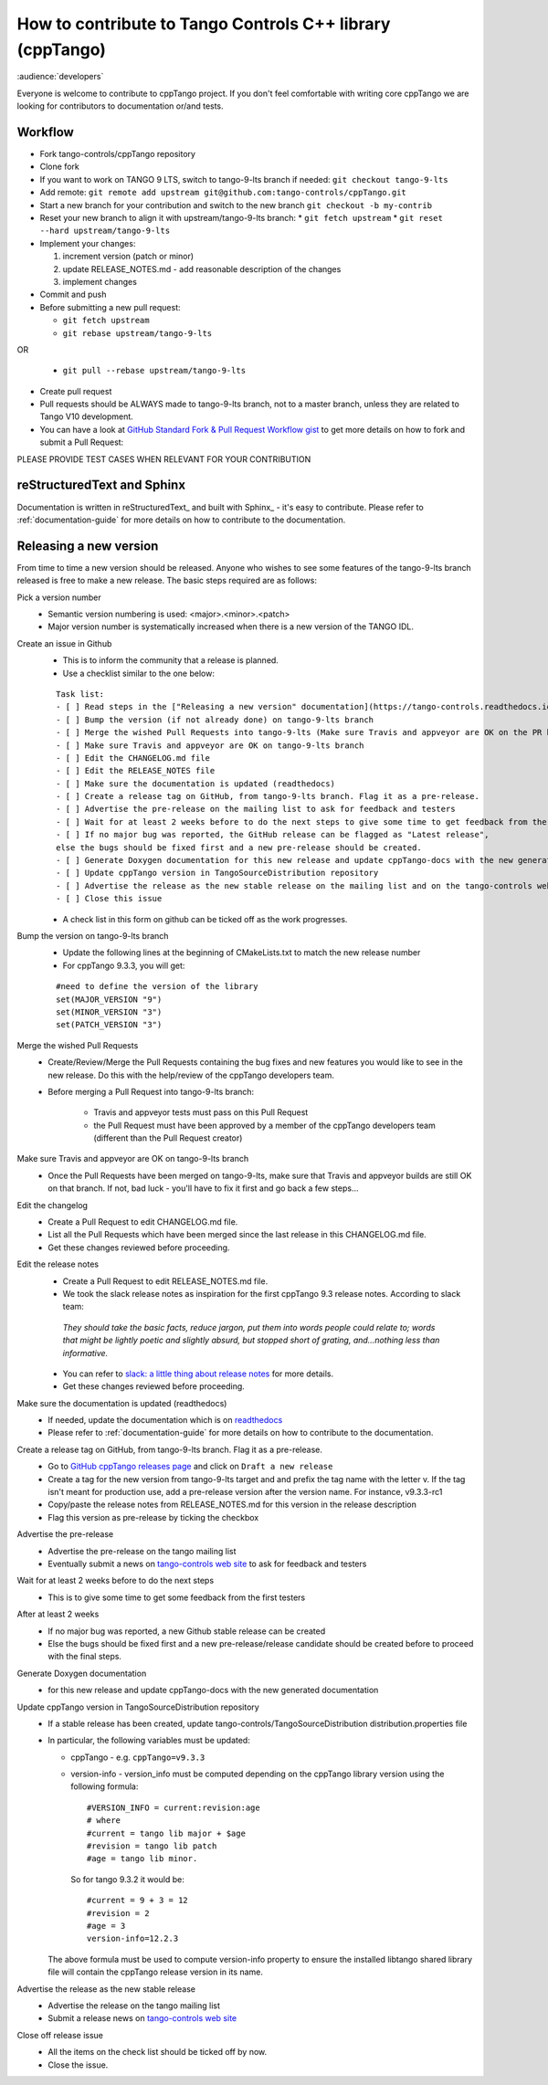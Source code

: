 How to contribute to Tango Controls C++ library (cppTango)
==========================================================

:audience:`developers`

Everyone is welcome to contribute to cppTango project.
If you don't feel comfortable with writing core cppTango we are looking for contributors to documentation or/and tests.

Workflow
--------

* Fork tango-controls/cppTango repository
* Clone fork
* If you want to work on TANGO 9 LTS, switch to tango-9-lts branch if needed: ``git checkout tango-9-lts``
* Add remote: ``git remote add upstream git@github.com:tango-controls/cppTango.git``
* Start a new branch for your contribution and switch to the new branch ``git checkout -b my-contrib``
* Reset your new branch to align it with upstream/tango-9-lts branch:
  * ``git fetch upstream``
  * ``git reset --hard upstream/tango-9-lts``
* Implement your changes:

  1. increment version (patch or minor)
  2. update RELEASE_NOTES.md - add reasonable description of the changes
  3. implement changes
* Commit and push
* Before submitting a new pull request:

  * ``git fetch upstream``
  * ``git rebase upstream/tango-9-lts``
OR

  * ``git pull --rebase upstream/tango-9-lts``
* Create pull request

* Pull requests should be ALWAYS made to tango-9-lts branch, not to a master branch, unless they are related to Tango V10 development.
* You can have a look at `GitHub Standard Fork & Pull Request Workflow gist <https://gist.github.com/Chaser324/ce0505fbed06b947d962>`_ to get more details on how to fork and submit a Pull Request:

PLEASE PROVIDE TEST CASES WHEN RELEVANT FOR YOUR CONTRIBUTION

reStructuredText and Sphinx
---------------------------

Documentation is written in reStructuredText_ and built with Sphinx_ - it's easy to contribute.
Please refer to :ref:`documentation-guide` for more details on how to contribute to the documentation.

Releasing a new version
-----------------------

From time to time a new version should be released.  Anyone who wishes to see some
features of the tango-9-lts branch released is free to make a new release.  The basic
steps required are as follows:

Pick a version number
  * Semantic version numbering is used:  <major>.<minor>.<patch>
  * Major version number is systematically increased when there is a new version of the TANGO IDL.

Create an issue in Github
  * This is to inform the community that a release is planned.
  * Use a checklist similar to the one below:

  ::

    Task list:
    - [ ] Read steps in the ["Releasing a new version" documentation](https://tango-controls.readthedocs.io/en/latest/development/contributing/cpptango-contribution.html#releasing-a-new-version) for making a release
    - [ ] Bump the version (if not already done) on tango-9-lts branch
    - [ ] Merge the wished Pull Requests into tango-9-lts (Make sure Travis and appveyor are OK on the PR before the merge)
    - [ ] Make sure Travis and appveyor are OK on tango-9-lts branch
    - [ ] Edit the CHANGELOG.md file
    - [ ] Edit the RELEASE_NOTES file
    - [ ] Make sure the documentation is updated (readthedocs)
    - [ ] Create a release tag on GitHub, from tango-9-lts branch. Flag it as a pre-release.
    - [ ] Advertise the pre-release on the mailing list to ask for feedback and testers
    - [ ] Wait for at least 2 weeks before to do the next steps to give some time to get feedback from the first testers
    - [ ] If no major bug was reported, the GitHub release can be flagged as "Latest release",
    else the bugs should be fixed first and a new pre-release should be created.
    - [ ] Generate Doxygen documentation for this new release and update cppTango-docs with the new generated documentation
    - [ ] Update cppTango version in TangoSourceDistribution repository
    - [ ] Advertise the release as the new stable release on the mailing list and on the tango-controls website (News)
    - [ ] Close this issue

  * A check list in this form on github can be ticked off as the work progresses.

Bump the version on tango-9-lts branch
  * Update the following lines at the beginning of CMakeLists.txt to match the new release number
  * For cppTango 9.3.3, you will get:
  ::

    #need to define the version of the library
    set(MAJOR_VERSION "9")
    set(MINOR_VERSION "3")
    set(PATCH_VERSION "3")

Merge the wished Pull Requests
  * Create/Review/Merge the Pull Requests containing the bug fixes and new features you would like to see in the new
    release. Do this with the help/review of the cppTango developers team.
  * Before merging a Pull Request into tango-9-lts branch:

     * Travis and appveyor tests must pass on this Pull Request
     * the Pull Request must have been approved by a member of the cppTango developers team
       (different than the Pull Request creator)

Make sure Travis and appveyor are OK on tango-9-lts branch
  * Once the Pull Requests have been merged on tango-9-lts, make sure that Travis and appveyor builds are still OK on
    that branch.
    If not, bad luck - you'll have to fix it first and go back a few steps...

Edit the changelog
  * Create a Pull Request to edit CHANGELOG.md file.
  * List all the Pull Requests which have been merged since the last release in this CHANGELOG.md file.
  * Get these changes reviewed before proceeding.

Edit the release notes
  * Create a Pull Request to edit RELEASE_NOTES.md file.
  * We took the slack release notes as inspiration for the first cppTango 9.3 release notes.
    According to slack team::

   *They should take the basic facts, reduce jargon, put them into words people could relate to; words that might be
   lightly poetic and slightly absurd, but stopped short of grating, and…nothing less than informative.*

  * You can refer to `slack: a little thing about release notes <https://slackhq.com/a-little-thing-about-release-notes>`_ for more details.
  * Get these changes reviewed before proceeding.

Make sure the documentation is updated (readthedocs)
  * If needed, update the documentation which is on `readthedocs <https://tango-controls.readthedocs.io>`_
  * Please refer to :ref:`documentation-guide` for more details on how to contribute to the documentation.

Create a release tag on GitHub, from tango-9-lts branch. Flag it as a pre-release.
  * Go to `GitHub cppTango releases page <https://github.com/tango-controls/cppTango/releases>`_ and click on ``Draft a new release``
  * Create a tag for the new version from tango-9-lts target and and prefix the tag name with the letter v.
    If the tag isn't meant for production use, add a pre-release version after the version name.
    For instance, v9.3.3-rc1
  * Copy/paste the release notes from RELEASE_NOTES.md for this version in the release description
  * Flag this version as pre-release by ticking the checkbox

Advertise the pre-release
  * Advertise the pre-release on the tango mailing list
  * Eventually submit a news on `tango-controls web site <http://www.tango-controls.org>`_ to ask for feedback and testers

Wait for at least 2 weeks before to do the next steps
  * This is to give some time to get some feedback from the first testers

After at least 2 weeks
  * If no major bug was reported, a new Github stable release can be created
  * Else the bugs should be fixed first and a new pre-release/release candidate should be created before to proceed
    with the final steps.

Generate Doxygen documentation
  * for this new release and update cppTango-docs with the new generated documentation

Update cppTango version in TangoSourceDistribution repository
  * If a stable release has been created, update tango-controls/TangoSourceDistribution distribution.properties file
  * In particular, the following variables must be updated:

    * cppTango - e.g. ``cppTango=v9.3.3``
    * version-info - version_info must be computed depending on the cppTango library version using the following formula::

       #VERSION_INFO = current:revision:age
       # where
       #current = tango lib major + $age
       #revision = tango lib patch
       #age = tango lib minor.

      So for tango 9.3.2 it would be::

       #current = 9 + 3 = 12
       #revision = 2
       #age = 3
       version-info=12.2.3

    The above formula must be used to compute version-info property to ensure the installed libtango shared library file will contain the cppTango release version in its name.

Advertise the release as the new stable release
  * Advertise the release on the tango mailing list
  * Submit a release news on `tango-controls web site <http://www.tango-controls.org>`_

Close off release issue
  * All the items on the check list should be ticked off by now.
  * Close the issue.
